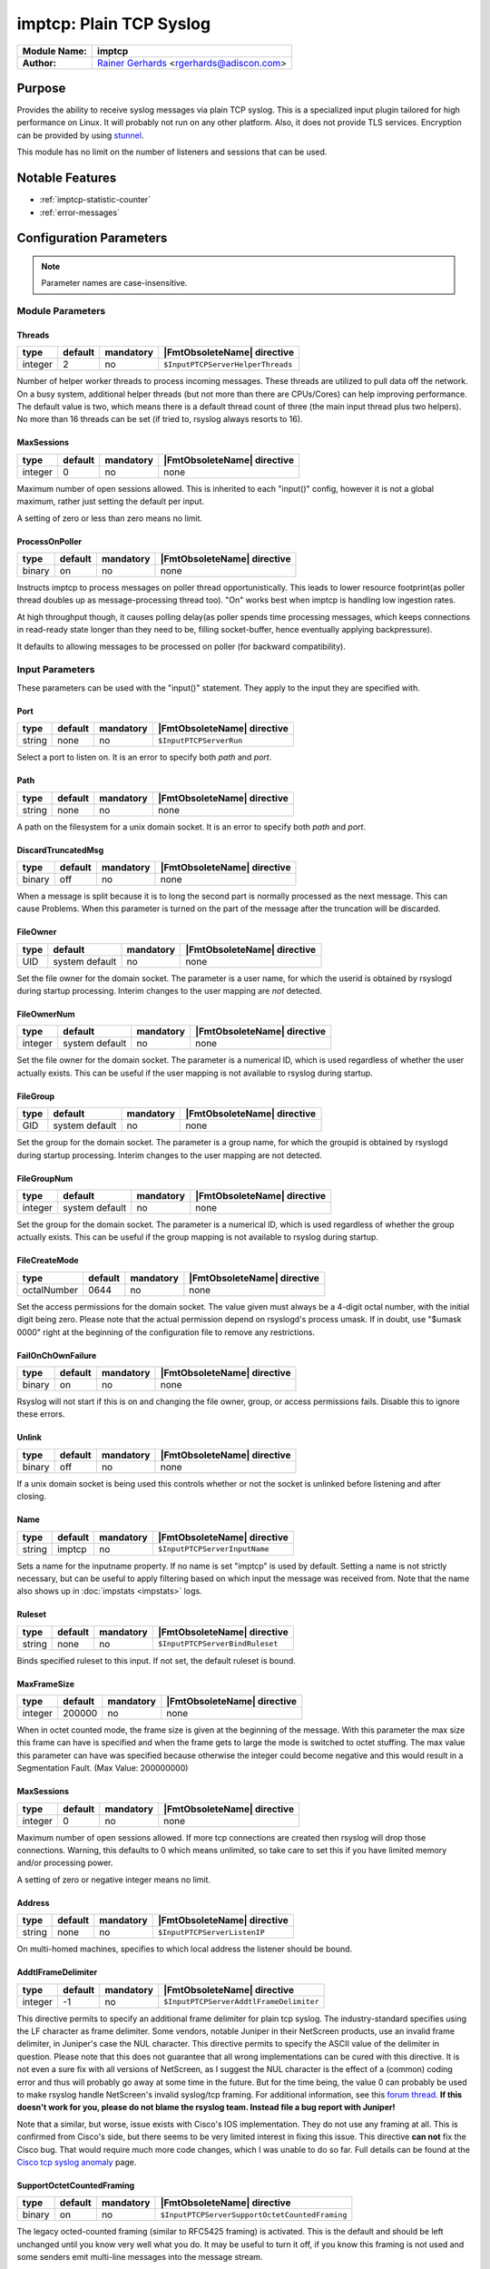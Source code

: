 ************************
imptcp: Plain TCP Syslog
************************

===========================  ===========================================================================
**Module Name:**             **imptcp**
**Author:**                  `Rainer Gerhards <https://rainer.gerhards.net/>`_ <rgerhards@adiscon.com>
===========================  ===========================================================================


Purpose
=======

Provides the ability to receive syslog messages via plain TCP syslog.
This is a specialized input plugin tailored for high performance on
Linux. It will probably not run on any other platform. Also, it does not
provide TLS services. Encryption can be provided by using
`stunnel <rsyslog_stunnel.html>`_.

This module has no limit on the number of listeners and sessions that
can be used.


Notable Features
================

- :ref:`imptcp-statistic-counter`
- :ref:`error-messages`


Configuration Parameters
========================

.. note::

   Parameter names are case-insensitive.


Module Parameters
-----------------

Threads
^^^^^^^

.. csv-table::
   :header: "type", "default", "mandatory", "|FmtObsoleteName| directive"
   :widths: auto
   :class: parameter-table

   "integer", "2", "no", "``$InputPTCPServerHelperThreads``"

Number of helper worker threads to process incoming messages. These
threads are utilized to pull data off the network. On a busy system,
additional helper threads (but not more than there are CPUs/Cores)
can help improving performance. The default value is two, which means
there is a default thread count of three (the main input thread plus
two helpers). No more than 16 threads can be set (if tried to,
rsyslog always resorts to 16).


MaxSessions
^^^^^^^^^^^

.. csv-table::
   :header: "type", "default", "mandatory", "|FmtObsoleteName| directive"
   :widths: auto
   :class: parameter-table

   "integer", "0", "no", "none"

Maximum number of open sessions allowed.  This is inherited to each
"input()" config, however it is not a global maximum, rather just
setting the default per input.

A setting of zero or less than zero means no limit.

ProcessOnPoller
^^^^^^^^^^^^^^^

.. csv-table::
   :header: "type", "default", "mandatory", "|FmtObsoleteName| directive"
   :widths: auto
   :class: parameter-table

   "binary", "on", "no", "none"

Instructs imptcp to process messages on poller thread opportunistically.
This leads to lower resource footprint(as poller thread doubles up as
message-processing thread too). "On" works best when imptcp is handling
low ingestion rates.

At high throughput though, it causes polling delay(as poller spends time
processing messages, which keeps connections in read-ready state longer
than they need to be, filling socket-buffer, hence eventually applying
backpressure).

It defaults to allowing messages to be processed on poller (for backward
compatibility).


Input Parameters
----------------

These parameters can be used with the "input()" statement. They apply to
the input they are specified with.


Port
^^^^

.. csv-table::
   :header: "type", "default", "mandatory", "|FmtObsoleteName| directive"
   :widths: auto
   :class: parameter-table

   "string", "none", "no", "``$InputPTCPServerRun``"

Select a port to listen on. It is an error to specify
both `path` and `port`.


Path
^^^^

.. csv-table::
   :header: "type", "default", "mandatory", "|FmtObsoleteName| directive"
   :widths: auto
   :class: parameter-table

   "string", "none", "no", "none"

A path on the filesystem for a unix domain socket. It is an error to specify
both `path` and `port`.


DiscardTruncatedMsg
^^^^^^^^^^^^^^^^^^^

.. csv-table::
   :header: "type", "default", "mandatory", "|FmtObsoleteName| directive"
   :widths: auto
   :class: parameter-table

   "binary", "off", "no", "none"

When a message is split because it is to long the second part is normally
processed as the next message. This can cause Problems. When this parameter
is turned on the part of the message after the truncation will be discarded.

FileOwner
^^^^^^^^^

.. csv-table::
   :header: "type", "default", "mandatory", "|FmtObsoleteName| directive"
   :widths: auto
   :class: parameter-table

   "UID", "system default", "no", "none"

Set the file owner for the domain socket. The
parameter is a user name, for which the userid is obtained by
rsyslogd during startup processing. Interim changes to the user
mapping are *not* detected.


FileOwnerNum
^^^^^^^^^^^^

.. csv-table::
   :header: "type", "default", "mandatory", "|FmtObsoleteName| directive"
   :widths: auto
   :class: parameter-table

   "integer", "system default", "no", "none"

Set the file owner for the domain socket. The
parameter is a numerical ID, which is used regardless of
whether the user actually exists. This can be useful if the user
mapping is not available to rsyslog during startup.


FileGroup
^^^^^^^^^

.. csv-table::
   :header: "type", "default", "mandatory", "|FmtObsoleteName| directive"
   :widths: auto
   :class: parameter-table

   "GID", "system default", "no", "none"

Set the group for the domain socket. The parameter is
a group name, for which the groupid is obtained by rsyslogd during
startup processing. Interim changes to the user mapping are not
detected.


FileGroupNum
^^^^^^^^^^^^

.. csv-table::
   :header: "type", "default", "mandatory", "|FmtObsoleteName| directive"
   :widths: auto
   :class: parameter-table

   "integer", "system default", "no", "none"

Set the group for the domain socket. The parameter is
a numerical ID, which is used regardless of whether the group
actually exists. This can be useful if the group mapping is not
available to rsyslog during startup.


FileCreateMode
^^^^^^^^^^^^^^

.. csv-table::
   :header: "type", "default", "mandatory", "|FmtObsoleteName| directive"
   :widths: auto
   :class: parameter-table

   "octalNumber", "0644", "no", "none"

Set the access permissions for the domain socket. The value given must
always be a 4-digit octal number, with the initial digit being zero.
Please note that the actual permission depend on rsyslogd's process
umask. If in doubt, use "$umask 0000" right at the beginning of the
configuration file to remove any restrictions.


FailOnChOwnFailure
^^^^^^^^^^^^^^^^^^

.. csv-table::
   :header: "type", "default", "mandatory", "|FmtObsoleteName| directive"
   :widths: auto
   :class: parameter-table

   "binary", "on", "no", "none"

Rsyslog will not start if this is on and changing the file owner, group,
or access permissions fails. Disable this to ignore these errors.


Unlink
^^^^^^

.. csv-table::
   :header: "type", "default", "mandatory", "|FmtObsoleteName| directive"
   :widths: auto
   :class: parameter-table

   "binary", "off", "no", "none"

If a unix domain socket is being used this controls whether or not the socket
is unlinked before listening and after closing.


Name
^^^^

.. csv-table::
   :header: "type", "default", "mandatory", "|FmtObsoleteName| directive"
   :widths: auto
   :class: parameter-table

   "string", "imptcp", "no", "``$InputPTCPServerInputName``"

Sets a name for the inputname property. If no name is set "imptcp"
is used by default. Setting a name is not strictly necessary, but can
be useful to apply filtering based on which input the message was
received from. Note that the name also shows up in
:doc:`impstats <impstats>` logs.


Ruleset
^^^^^^^

.. csv-table::
   :header: "type", "default", "mandatory", "|FmtObsoleteName| directive"
   :widths: auto
   :class: parameter-table

   "string", "none", "no", "``$InputPTCPServerBindRuleset``"

Binds specified ruleset to this input. If not set, the default
ruleset is bound.


MaxFrameSize
^^^^^^^^^^^^

.. csv-table::
   :header: "type", "default", "mandatory", "|FmtObsoleteName| directive"
   :widths: auto
   :class: parameter-table

   "integer", "200000", "no", "none"

When in octet counted mode, the frame size is given at the beginning
of the message. With this parameter the max size this frame can have
is specified and when the frame gets to large the mode is switched to
octet stuffing.
The max value this parameter can have was specified because otherwise
the integer could become negative and this would result in a
Segmentation Fault. (Max Value: 200000000)


MaxSessions
^^^^^^^^^^^

.. csv-table::
   :header: "type", "default", "mandatory", "|FmtObsoleteName| directive"
   :widths: auto
   :class: parameter-table

   "integer", "0", "no", "none"

Maximum number of open sessions allowed.  If more tcp connections
are created then rsyslog will drop those connections.  Warning,
this defaults to 0 which means unlimited, so take care to set this
if you have limited memory and/or processing power.

A setting of zero or negative integer means no limit.

Address
^^^^^^^

.. csv-table::
   :header: "type", "default", "mandatory", "|FmtObsoleteName| directive"
   :widths: auto
   :class: parameter-table

   "string", "none", "no", "``$InputPTCPServerListenIP``"

On multi-homed machines, specifies to which local address the
listener should be bound.


AddtlFrameDelimiter
^^^^^^^^^^^^^^^^^^^

.. csv-table::
   :header: "type", "default", "mandatory", "|FmtObsoleteName| directive"
   :widths: auto
   :class: parameter-table

   "integer", "-1", "no", "``$InputPTCPServerAddtlFrameDelimiter``"

This directive permits to specify an additional frame delimiter for
plain tcp syslog. The industry-standard specifies using the LF
character as frame delimiter. Some vendors, notable Juniper in their
NetScreen products, use an invalid frame delimiter, in Juniper's case
the NUL character. This directive permits to specify the ASCII value
of the delimiter in question. Please note that this does not
guarantee that all wrong implementations can be cured with this
directive. It is not even a sure fix with all versions of NetScreen,
as I suggest the NUL character is the effect of a (common) coding
error and thus will probably go away at some time in the future. But
for the time being, the value 0 can probably be used to make rsyslog
handle NetScreen's invalid syslog/tcp framing. For additional
information, see this `forum
thread <http://kb.monitorware.com/problem-with-netscreen-log-t1652.html>`_.
**If this doesn't work for you, please do not blame the rsyslog team.
Instead file a bug report with Juniper!**

Note that a similar, but worse, issue exists with Cisco's IOS
implementation. They do not use any framing at all. This is confirmed
from Cisco's side, but there seems to be very limited interest in
fixing this issue. This directive **can not** fix the Cisco bug. That
would require much more code changes, which I was unable to do so
far. Full details can be found at the `Cisco tcp syslog
anomaly <http://www.rsyslog.com/Article321.phtml>`_ page.


SupportOctetCountedFraming
^^^^^^^^^^^^^^^^^^^^^^^^^^

.. csv-table::
   :header: "type", "default", "mandatory", "|FmtObsoleteName| directive"
   :widths: auto
   :class: parameter-table

   "binary", "on", "no", "``$InputPTCPServerSupportOctetCountedFraming``"

The legacy octed-counted framing (similar to RFC5425
framing) is activated. This is the default and should be left
unchanged until you know very well what you do. It may be useful to
turn it off, if you know this framing is not used and some senders
emit multi-line messages into the message stream.


NotifyOnConnectionClose
^^^^^^^^^^^^^^^^^^^^^^^

.. csv-table::
   :header: "type", "default", "mandatory", "|FmtObsoleteName| directive"
   :widths: auto
   :class: parameter-table

   "binary", "off", "no", "``$InputPTCPServerNotifyOnConnectionClose``"

Instructs imptcp to emit a message if a remote peer closes the
connection.


NotifyOnConnectionOpen
^^^^^^^^^^^^^^^^^^^^^^

.. csv-table::
   :header: "type", "default", "mandatory", "|FmtObsoleteName| directive"
   :widths: auto
   :class: parameter-table

   "binary", "off", "no", "none"

Instructs imptcp to emit a message if a remote peer opens a
connection. Hostname of the remote peer is given in the message.


KeepAlive
^^^^^^^^^

.. csv-table::
   :header: "type", "default", "mandatory", "|FmtObsoleteName| directive"
   :widths: auto
   :class: parameter-table

   "binary", "off", "no", "``$InputPTCPServerKeepAlive``"

Enable of disable keep-alive packets at the tcp socket layer. The
default is to disable them.


KeepAlive.Probes
^^^^^^^^^^^^^^^^

.. csv-table::
   :header: "type", "default", "mandatory", "|FmtObsoleteName| directive"
   :widths: auto
   :class: parameter-table

   "integer", "0", "no", "``$InputPTCPServerKeepAlive_probes``"

The number of unacknowledged probes to send before considering the
connection dead and notifying the application layer. The default, 0,
means that the operating system defaults are used. This has only
effect if keep-alive is enabled. The functionality may not be
available on all platforms.


KeepAlive.Interval
^^^^^^^^^^^^^^^^^^

.. csv-table::
   :header: "type", "default", "mandatory", "|FmtObsoleteName| directive"
   :widths: auto
   :class: parameter-table

   "integer", "0", "no", "``$InputPTCPServerKeepAlive_intvl``"

The interval between subsequential keepalive probes, regardless of
what the connection has exchanged in the meantime. The default, 0,
means that the operating system defaults are used. This has only
effect if keep-alive is enabled. The functionality may not be
available on all platforms.


KeepAlive.Time
^^^^^^^^^^^^^^

.. csv-table::
   :header: "type", "default", "mandatory", "|FmtObsoleteName| directive"
   :widths: auto
   :class: parameter-table

   "integer", "0", "no", "``$InputPTCPServerKeepAlive_time``"

The interval between the last data packet sent (simple ACKs are not
considered data) and the first keepalive probe; after the connection
is marked to need keepalive, this counter is not used any further.
The default, 0, means that the operating system defaults are used.
This has only effect if keep-alive is enabled. The functionality may
not be available on all platforms.


RateLimit.Interval
^^^^^^^^^^^^^^^^^^

.. csv-table::
   :header: "type", "default", "mandatory", "|FmtObsoleteName| directive"
   :widths: auto
   :class: parameter-table

   "integer", "0", "no", "none"

Specifies the rate-limiting interval in seconds. Set it to a number
of seconds (5 recommended) to activate rate-limiting.


RateLimit.Burst
^^^^^^^^^^^^^^^

.. csv-table::
   :header: "type", "default", "mandatory", "|FmtObsoleteName| directive"
   :widths: auto
   :class: parameter-table

   "integer", "10000", "no", "none"

Specifies the rate-limiting burst in number of messages.


Compression.mode
^^^^^^^^^^^^^^^^

.. csv-table::
   :header: "type", "default", "mandatory", "|FmtObsoleteName| directive"
   :widths: auto
   :class: parameter-table

   "word", "none", "no", "none"

This is the counterpart to the compression modes set in
:doc:`omfwd <omfwd>`.
Please see it's documentation for details.


flowControl
^^^^^^^^^^^

.. csv-table::
   :header: "type", "default", "mandatory", "|FmtObsoleteName| directive"
   :widths: auto
   :class: parameter-table

   "binary", "on", "no", "none"

Flow control is used to throttle the sender if the receiver queue is
near-full preserving some space for input that can not be throttled.


MultiLine
^^^^^^^^^

.. csv-table::
   :header: "type", "default", "mandatory", "|FmtObsoleteName| directive"
   :widths: auto
   :class: parameter-table

   "binary", "off", "no", "none"

Experimental parameter which causes rsyslog to recognize a new message
only if the line feed is followed by a '<' or if there are no more characters.


framing.delimiter.regex
^^^^^^^^^^^^^^^^^^^^^^^

.. csv-table::
   :header: "type", "default", "mandatory", "|FmtObsoleteName| directive"
   :widths: auto
   :class: parameter-table

   "string", "off", "no", "none"

Experimental parameter. It is similar to "MultiLine", but provides greater
control of when a log message ends. You can specify a regular expression that
characterizes the header to expect at the start of the next message. As such,
it indicates the end of the current message. For example, one can use this
setting to use an RFC3164 header as frame delimiter::

    framing.delimiter.regex="^<[0-9]{1,3}>(Jan|Feb|Mar|Apr|May|Jun|Jul|Aug|Sep|Oct|Nov|Dec)"

Note that when oversize messages arrive this mode may have problems finding
the proper frame terminator. There are some provisions inside imptcp to make
these kinds of problems unlikely, but if the messages are very much over the
configured MaxMessageSize, imptcp emits an error messages. Chances are great
it will properly recover from such a situation.


SocketBacklog
^^^^^^^^^^^^^

.. csv-table::
   :header: "type", "default", "mandatory", "|FmtObsoleteName| directive"
   :widths: auto
   :class: parameter-table

   "integer", "64", "no", "none"

Specifies the backlog parameter passed to the `listen()` system call. This parameter
defines the maximum length of the queue for pending connections, which includes
partially established connections (those in the SYN-ACK handshake phase) and fully
established connections waiting to be accepted by the application.

For more details, refer to the `listen(2)` man page.

By default, the value is set to 64 to accommodate modern workloads. It can
be adjusted to suit specific requirements, such as:

- **High rates of concurrent connection attempts**: Increasing this value helps handle bursts of incoming connections without dropping them.
- **Test environments with connection flooding**: Larger values are recommended to prevent SYN queue overflow.
- **Servers with low traffic**: Lower values may be used to reduce memory usage.

The effective backlog size is influenced by system-wide kernel settings, particularly `net.core.somaxconn` and `net.ipv4.tcp_max_syn_backlog`. The smaller value between this parameter and the kernel limits is used as the actual backlog.


Defaulttz
^^^^^^^^^

.. csv-table::
   :header: "type", "default", "mandatory", "|FmtObsoleteName| directive"
   :widths: auto
   :class: parameter-table

   "string", "none", "no", "none"

Set default time zone. At most seven chars are set, as we would otherwise
overrun our buffer.


Framingfix.cisco.asa
^^^^^^^^^^^^^^^^^^^^

.. csv-table::
   :header: "type", "default", "mandatory", "|FmtObsoleteName| directive"
   :widths: auto
   :class: parameter-table

   "binary", "off", "no", "none"

Cisco very occasionally sends a space after a line feed, which thrashes framing
if not taken special care of. When this parameter is set to "on", we permit
space *in front of the next frame* and ignore it.


ListenPortFileName
^^^^^^^^^^^^^^^^^^

.. csv-table::
   :header: "type", "default", "mandatory", "|FmtObsoleteName| directive"
   :widths: auto
   :class: parameter-table

   "string", "none", "no", "none"

.. versionadded:: 8.38.0

With this parameter you can specify the name for a file. In this file the
port, imptcp is connected to, will be written.
This parameter was introduced because the testbench works with dynamic ports.


.. _imptcp-statistic-counter:

Statistic Counter
=================

This plugin maintains :doc:`statistics <../rsyslog_statistic_counter>` for each listener. The statistic is
named "imtcp" , followed by the bound address, listener port and IP
version in parenthesis. For example, the counter for a listener on port
514, bound to all interfaces and listening on IPv6 is called
"imptcp(\*/514/IPv6)".

The following properties are maintained for each listener:

-  **submitted** - total number of messages submitted for processing since startup


.. _error-messages:

Error Messages
==============

When a message is to long it will be truncated and an error will show the remaining length of the message and the beginning of it. It will be easier to comprehend the truncation.


Caveats/Known Bugs
==================

-  module always binds to all interfaces


Examples
========

Example 1
---------

This sets up a TCP server on port 514:

.. code-block:: none

   module(load="imptcp") # needs to be done just once
   input(type="imptcp" port="514")


Example 2
---------

This creates a listener that listens on the local loopback
interface, only.

.. code-block:: none

   module(load="imptcp") # needs to be done just once
   input(type="imptcp" port="514" address="127.0.0.1")


Example 3
---------

Create a unix domain socket:

.. code-block:: none

   module(load="imptcp") # needs to be done just once
   input(type="imptcp" path="/tmp/unix.sock" unlink="on")


